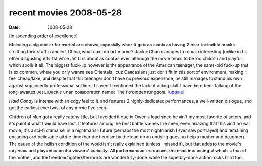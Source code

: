 recent movies 2008-05-28
========================

:date: 2008-05-28



[in ascending order of excellence]

Me being a big sucker for martial arts shows, especially when it gets as
exotic as having 2 near-invincible monks strutting their stuff in
ancient China, what can I do but marvel? Jackie Chan manages to remain
interesting (unlike in his other disgusting efforts) while Jet Li is
about as cool as ever, although the movie tends to be too childish and
playful, which spoils it all. The biggest fuck-up however is the
appearance of the American teenager, the same-old fuck-up that is so
common, where you only wanna see Orientals, 'cuz Caucasians just don't
fit in this sort of environment, making it feel cheap/fake; and despite
that this teenager don't have no previous experience, he still manages
to stand his own against supposedly-professional soldiers; I haven't
mentioned the lack of acting skill. I have here been talking of the
long-awaited Jet Li/Jackie Chan collaboration named The Forbidden
Kingdom. [`update`_]

*Hard Candy* is intense with an edgy feel to it, and features 2
highly-dedicated performances, a well-written dialogue, and got the
earliest ever twist of any movie I've seen.

Children of Men got a really catchy title, but I avoided it due to
Owen's lead since he ain't my most favorite of actors, and it's painful
what I would have lost. It features among the best battle scenes I've
seen, even amazing that this ain't no war movie; it's a sci-fi drama set
in a nightmarish future (perhaps the most nightmarish I ever saw
portrayed) and remaining engaging and believable all the time (bar the
heroism by the lead on an undying quest to help a mother and daughter).
The cause of the hellish condition of the world isn't really explained
(unless I missed it), but that adds to the movie's edginess and plays
nice on the viewers' curiosity. All performances are decent, the most
interesting of which is that of the mother, and the freedom
fighters/terrorists are wonderfully-done, while the superbly-done action
rocks hard too.

.. _update: http://movies.tshepang.net/recent-movies-2008-10-12
